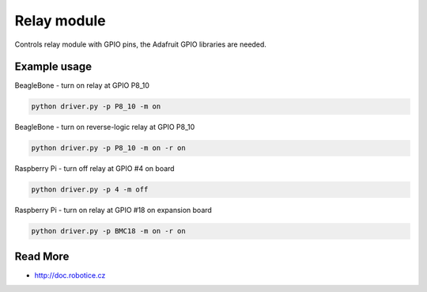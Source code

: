 
Relay module
======

Controls relay module with GPIO pins, the Adafruit GPIO libraries are needed.

Example usage
------

BeagleBone - turn on relay at GPIO P8_10

.. code-block:: bash

    python driver.py -p P8_10 -m on

BeagleBone - turn on reverse-logic relay at GPIO P8_10 

.. code-block:: bash

    python driver.py -p P8_10 -m on -r on

Raspberry Pi - turn off relay at GPIO #4 on board

.. code-block:: bash

    python driver.py -p 4 -m off


Raspberry Pi - turn on relay at GPIO #18 on expansion board

.. code-block:: bash

    python driver.py -p BMC18 -m on -r on

Read More
-----

* http://doc.robotice.cz